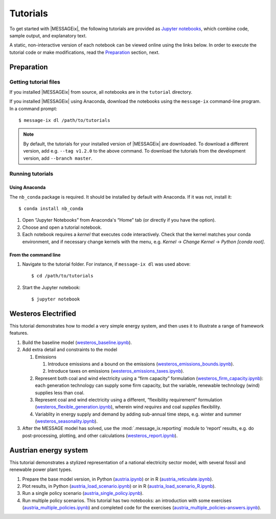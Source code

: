 Tutorials
=========

To get started with |MESSAGEix|, the following tutorials are provided as
`Jupyter notebooks <https://jupyter.org/>`_, which combine code, sample output,
and explanatory text.

A static, non-interactive version of each notebook can be viewed online using
the links below. In order to execute the tutorial code or make modifications,
read the Preparation_ section, next.

Preparation
-----------

Getting tutorial files
~~~~~~~~~~~~~~~~~~~~~~

If you installed |MESSAGEix| from source, all notebooks are in the ``tutorial``
directory.

If you installed |MESSAGEix| using Anaconda, download the notebooks using the
``message-ix`` command-line program. In a command prompt::

    $ message-ix dl /path/to/tutorials

.. note::

   By default, the tutorials for your installed version of |MESSAGEix| are
   downloaded. To download a different version, add e.g. ``--tag v1.2.0`` to
   the above command. To download the tutorials from the development version,
   add ``--branch master``.

Running tutorials
~~~~~~~~~~~~~~~~~

Using Anaconda
..............

The ``nb_conda`` package is required. It should be installed by default with
Anaconda. If it was not, install it::

    $ conda install nb_conda

1. Open “Jupyter Notebooks” from Anaconda's “Home” tab (or directly if you have
   the option).

2. Choose and open a tutorial notebook.

3. Each notebook requires a *kernel* that executes code interactively. Check
   that the kernel matches your conda environment, and if necessary change
   kernels with the menu, e.g. `Kernel` → `Change Kernel` → `Python
   [conda root]`.

From the command line
.....................

1. Navigate to the tutorial folder. For instance, if ``message-ix dl`` was used
   above::

       $ cd /path/to/tutorials

2. Start the Jupyter notebook::

       $ jupyter notebook

Westeros Electrified
--------------------

This tutorial demonstrates how to model a very simple energy system, and then
uses it to illustrate a range of framework features.

#. Build the baseline model (`westeros_baseline.ipynb`_).

#. Add extra detail and constraints to the model

   #. Emissions

      #. Introduce emissions and a bound on the emissions
         (`westeros_emissions_bounds.ipynb`_).
      #. Introduce taxes on emissions (`westeros_emissions_taxes.ipynb`_).

   #. Represent both coal and wind electricity using a “firm capacity”
      formulation (`westeros_firm_capacity.ipynb`_): each generation technology
      can supply some firm capacity, but the variable, renewable technology
      (wind) supplies less than coal.
   #. Represent coal and wind electricity using a different, “flexibility
      requirement” formulation (`westeros_flexible_generation.ipynb`_), wherein
      wind *requires* and coal *supplies* flexibility.
   #. Variablity in energy supply and demand by adding sub-annual time steps,
      e.g. winter and summer (`westeros_seasonality.ipynb`_).

#. After the MESSAGE model has solved, use the :mod:`.message_ix.reporting`
   module to ‘report’ results, e.g. do post-processing, plotting, and other
   calculations (`westeros_report.ipynb`_).

.. _westeros_baseline.ipynb:            https://github.com/iiasa/message_ix/blob/v3.0.0/tutorial/westeros/westeros_baseline.ipynb
.. _westeros_emissions_bounds.ipynb:    https://github.com/iiasa/message_ix/blob/v3.0.0/tutorial/westeros/westeros_emissions_bounds.ipynb
.. _westeros_emissions_taxes.ipynb:     https://github.com/iiasa/message_ix/blob/v3.0.0/tutorial/westeros/westeros_emissions_taxes.ipynb
.. _westeros_firm_capacity.ipynb:       https://github.com/iiasa/message_ix/blob/v3.0.0/tutorial/westeros/westeros_firm_capacity.ipynb
.. _westeros_flexible_generation.ipynb: https://github.com/iiasa/message_ix/blob/v3.0.0/tutorial/westeros/westeros_flexible_generation.ipynb
.. _westeros_seasonality.ipynb:         https://github.com/iiasa/message_ix/blob/v3.0.0/tutorial/westeros/westeros_seasonality.ipynb
.. _westeros_report.ipynb:              https://github.com/iiasa/message_ix/blob/v3.0.0/tutorial/westeros/westeros_report.ipynb


Austrian energy system
----------------------

This tutorial demonstrates a stylized representation of a national electricity
sector model, with several fossil and renewable power plant types.

#. Prepare the base model version, in Python (`austria.ipynb`_) or in R
   (`austria_reticulate.ipynb`_).
#. Plot results, in Python (`austria_load_scenario.ipynb`_) or in R
   (`austria_load_scenario_R.ipynb`_).
#. Run a single policy scenario (`austria_single_policy.ipynb`_).
#. Run multiple policy scenarios. This tutorial has two notebooks: an
   introduction with some exercises (`austria_multiple_policies.ipynb`_) and
   completed code for the exercises
   (`austria_multiple_policies-answers.ipynb`_).

.. _austria.ipynb:                           https://github.com/iiasa/message_ix/blob/v3.0.0/tutorial/Austrian_energy_system/austria.ipynb
.. _austria_reticulate.ipynb:                https://github.com/iiasa/message_ix/blob/v3.0.0/tutorial/Austrian_energy_system/austria_reticulate.ipynb
.. _austria_load_scenario.ipynb:             https://github.com/iiasa/message_ix/blob/v3.0.0/tutorial/Austrian_energy_system/austria_load_scenario.ipynb
.. _austria_load_scenario_R.ipynb:           https://github.com/iiasa/message_ix/blob/v3.0.0/tutorial/Austrian_energy_system/austria_load_scenario_R.ipynb
.. _austria_single_policy.ipynb:             https://github.com/iiasa/message_ix/blob/v3.0.0/tutorial/Austrian_energy_system/austria_single_policy.ipynb
.. _austria_multiple_policies.ipynb:         https://github.com/iiasa/message_ix/blob/v3.0.0/tutorial/Austrian_energy_system/austria_multiple_policies.ipynb
.. _austria_multiple_policies-answers.ipynb: https://github.com/iiasa/message_ix/blob/v3.0.0/tutorial/Austrian_energy_system/austria_multiple_policies-answers.ipynb
